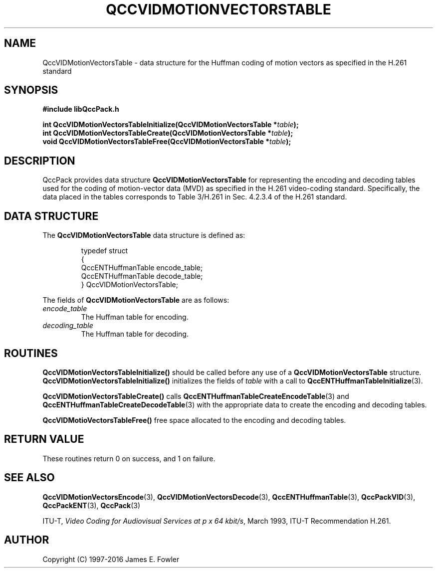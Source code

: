 .TH QCCVIDMOTIONVECTORSTABLE 3 "QCCPACK" ""
.SH NAME
QccVIDMotionVectorsTable \- data structure
for the Huffman coding of motion vectors as specified in the H.261
standard
.SH SYNOPSIS
.B #include "libQccPack.h"
.sp
.BI "int QccVIDMotionVectorsTableInitialize(QccVIDMotionVectorsTable *" table );
.br
.BI "int QccVIDMotionVectorsTableCreate(QccVIDMotionVectorsTable *" table );
.br
.BI "void QccVIDMotionVectorsTableFree(QccVIDMotionVectorsTable *" table );
.SH DESCRIPTION
QccPack provides data structure
.B QccVIDMotionVectorsTable
for representing the encoding and decoding tables used for
the coding of motion-vector data (MVD) as specified in
the H.261 video-coding standard. Specifically, the data
placed in the tables corresponds to Table 3/H.261 in Sec. 4.2.3.4
of the H.261 standard.
.SH "DATA STRUCTURE"
The
.B QccVIDMotionVectorsTable
data structure is defined as:
.RS
.nf

typedef struct
{
  QccENTHuffmanTable encode_table;
  QccENTHuffmanTable decode_table;
} QccVIDMotionVectorsTable;
.fi
.RE
.LP
The fields of
.B QccVIDMotionVectorsTable
are as follows:
.TP
.I encode_table
The Huffman table for encoding.
.TP
.IR decoding_table
The Huffman table for decoding.
.SH "ROUTINES"
.B QccVIDMotionVectorsTableInitialize()
should be called before any use of a
.B QccVIDMotionVectorsTable
structure.
.B QccVIDMotionVectorsTableInitialize()
initializes the fields of
.I table
with a call to
.BR QccENTHuffmanTableInitialize (3).
.LP
.B QccVIDMotionVectorsTableCreate()
calls
.BR QccENTHuffmanTableCreateEncodeTable (3)
and
.BR QccENTHuffmanTableCreateDecodeTable (3)
with the appropriate data to create the encoding
and decoding tables.
.LP
.BR QccVIDMotioVectorsTableFree()
free space allocated to the encoding and decoding tables.
.LP
.SH "RETURN VALUE"
These routines return 0 on success, and 1 on failure.
.SH "SEE ALSO"
.BR QccVIDMotionVectorsEncode (3),
.BR QccVIDMotionVectorsDecode (3),
.BR QccENTHuffmanTable (3),
.BR QccPackVID (3),
.BR QccPackENT (3),
.BR QccPack (3)
.LP
ITU-T,
.IR "Video Coding for Audiovisual Services at p x 64 kbit/s" ,
March 1993, ITU-T Recommendation H.261.
.SH AUTHOR
Copyright (C) 1997-2016  James E. Fowler
.\"  The programs herein are free software; you can redistribute them an.or
.\"  modify them under the terms of the GNU General Public License
.\"  as published by the Free Software Foundation; either version 2
.\"  of the License, or (at your option) any later version.
.\"  
.\"  These programs are distributed in the hope that they will be useful,
.\"  but WITHOUT ANY WARRANTY; without even the implied warranty of
.\"  MERCHANTABILITY or FITNESS FOR A PARTICULAR PURPOSE.  See the
.\"  GNU General Public License for more details.
.\"  
.\"  You should have received a copy of the GNU General Public License
.\"  along with these programs; if not, write to the Free Software
.\"  Foundation, Inc., 675 Mass Ave, Cambridge, MA 02139, USA.

